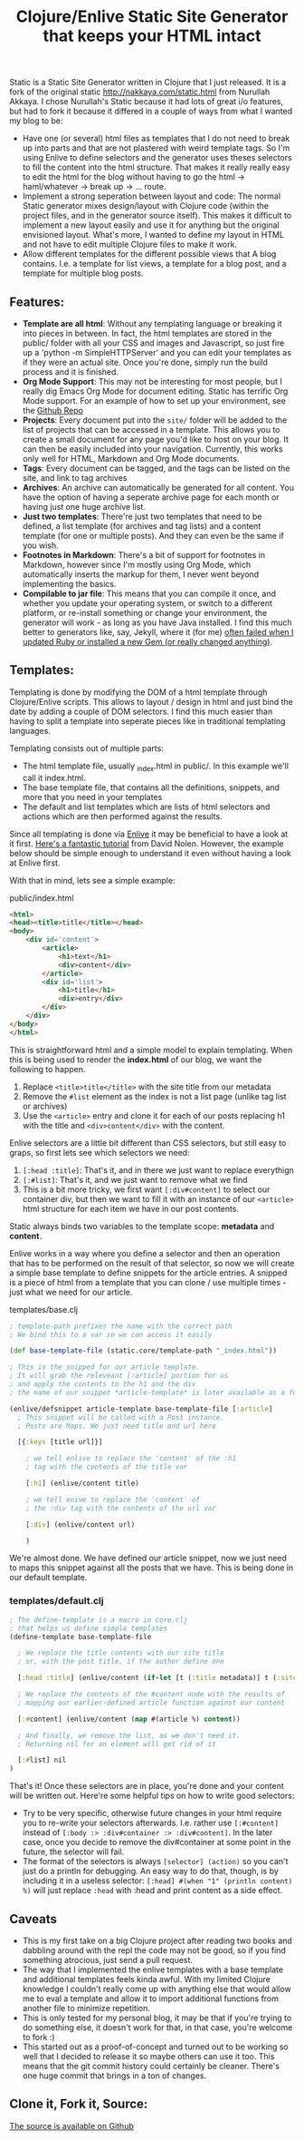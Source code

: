 #+title: Clojure/Enlive Static Site Generator that keeps your HTML intact
#+tags: blog clojure
#+keywords: clojure static site generator jekyll html enlive
#+OPTIONS: toc:nil
#+moved: https://terhech.de/posts/2014-01-22-clojure-enlive-static-site-generator-that-keeps-html-intact.html

Static is a Static Site Generator written in Clojure that I just released. It is a fork of the original static http://nakkaya.com/static.html from Nurullah Akkaya. I chose Nurullah's Static because it had lots of great i/o features, but had to fork it because it differed in a couple of ways from what I wanted my blog to be:

- Have one (or several) html files as templates that I do not need to break up into parts and that are not plastered with weird template tags. So I'm using Enlive to define selectors and the generator uses theses selectors to fill the content into the html structure. That makes it really really easy to edit the html for the blog without having to go the html -> haml/whatever -> break up -> ... route. 
- Implement a strong seperation between layout and code: The normal Static generator mixes design/layout with Clojure code (within the project files, and in the generator source itself). This makes it difficult to implement a new layout easily and use it for anything but the original envisioned layout. What's more, I wanted to define my layout in HTML and not have to edit multiple Clojure files to make it work.
- Allow different templates for the different possible views that A blog contains. I.e. a template for list views, a template for a blog post, and a template for multiple blog posts.
  
** Features:
- *Template are all html*: Without any templating language or breaking it into pieces in between. In fact, the html templates are stored in the public/ folder with all your CSS and images and Javascript, so just fire up a 'python -m SimpleHTTPServer' and you can edit your templates as if they were an actual site. Once you're done, simply run the build process and it is finished.
- *Org Mode Support*: This may not be interesting for most people, but I really dig Emacs Org Mode for document editing. Static has terrific Org Mode support. For an example of how to set up your environment, see the [[http://github.com/terhechte/static][Github Repo]]
- *Projects*: Every document put into the =site/= folder will be added to the list of projects that can be accessed in a template. This allows you to create a small document for any page you'd like to host on your blog. It can then be easily included into your navigation. Currently, this works only well for HTML, Markdown and Org Mode documents.
- *Tags*: Every document can be tagged, and the tags can be listed on the site, and link to tag archives
- *Archives*: An archive can automatically be generated for all content. You have the option of having a seperate archive page for each month or having just one huge archive list.
- *Just two templates*: There're just two templates that need to be defined, a list template (for archives and tag lists) and a content template (for one or multiple posts). And they can even be the same if you wish.
- *Footnotes in Markdown*: There's a bit of support for footnotes in Markdown, however since I'm mostly using Org Mode, which automatically inserts the markup for them, I never went beyond implementing the basics.
- *Compilable to jar file*: This means that you can compile it once, and whether you update your operating system, or switch to a different platform, or re-install something or change your environment, the generator will work - as long as you have Java installed. I find this much better to generators like, say, Jekyll, where it (for me) [[http://appventure.me/2014/01/20/now-running-clojure/][often failed when I updated Ruby or installed a new Gem (or really changed anything)]].

  
** Templates:
Templating is done by modifying the DOM of a html template through Clojure/Enlive scripts. This allows to layout / design in html and just bind the date by adding a couple of DOM selectors. I find this much easier than having to split a template into seperate pieces like in traditional templating languages.

Templating consists out of multiple parts:
- The html template file, usually _index.html in public/. In this example we'll call it index.html.
- The base template file, that contains all the definitions, snippets, and more that you need in your templates
- The default and list templates which are lists of html selectors and actions which are then performed against the results.
  
Since all templating is done via [[https://github.com/cgrand/enlive][Enlive]] it may be beneficial to have a look at it first. [[https://github.com/swannodette/enlive-tutorial/][Here's a fantastic tutorial]] from David Nolen. However, the example below should be simple enough to understand it even without having a look at Enlive first.

With that in mind, lets see a simple example:

**** public/index.html

#+BEGIN_SRC html
<html>
<head><title>title</title></head>
<body>
    <div id='content'>
        <article>
            <h1>text</h1>
            <div>content</div>
        </article>
        <div id='list'>
            <h1>title</h1>
            <div>entry</div>
        </div>
    </div>
</body>
</html>
#+END_SRC

This is straightforward html and a simple model to explain templating. When this is being used to render the *index.html* of our blog, we want the following to happen.
1. Replace =<title>title</title>= with the site title from our metadata
2. Remove the =#list= element as the index is not a list page (unlike tag list or archives)
3. Use the =<article>= entry and clone it for each of our posts replacing h1 with the title and =<div>content</div>= with the content.
  
Enlive selectors are a little bit different than CSS selectors, but still easy to graps, so first lets see which selectors we need:

1. =[:head :title]=: That's it, and in there we just want to replace everythign
2. =[:#list]=: That's it, and we just want to remove what we find
3. This is a bit more tricky, we first want =[:div#content]= to select our container div, but then we want to fill it with an instance of our =<article>= html structure for each item we have in our post contents.
   
Static always binds two variables to the template scope: *metadata* and *content*. 

Enlive works in a way where you define a selector and then an operation that has to be performed on the result of that selector, so now we will create a simple base template to define snippets for the article entries. A snipped is a piece of html from a template that you can clone / use multiple times - just what we need for our article.

**** templates/base.clj

#+BEGIN_SRC clojure
; template-path prefixes the name with the correct path
; We bind this to a var so we can access it easily

(def base-template-file (static.core/template-path "_index.html"))

; This is the snipped for our article template. 
; It will grab the releveant [:article] portion for us 
; and apply the contents to the h1 and the div
; the name of our snippet *article-template* is later available as a function

(enlive/defsnippet article-template base-template-file [:article] 
  ; This snippet will be called with a Post instance. 
  ; Posts are Maps. We just need title and url here

  [{:keys [title url]}] 

    ; we tell enlive to replace the 'content' of the :h1 
    ; tag with the contents of the title var

    [:h1] (enlive/content title) 

    ; we tell enive to replace the 'content' of 
    ; the :div tag with the contents of the url var

    [:div] (enlive/content url) 

    )
#+END_SRC

We're almost done. We have defined our article snippet, now we just need to maps this snippet against all the posts that we have.
This is being done in our default template.

*** templates/default.clj

#+BEGIN_SRC clojure
; The define-template is a macro in core.clj 
; that helps us define simple templates
(define-template base-template-file

  ; We replace the title contents with our site title
  ; or, with the post title, if the author define one

  [:head :title] (enlive/content (if-let [t (:title metadata)] t (:site-title metadata)))

  ; We replace the contents of the #content node with the results of 
  ; mapping our earlier-defined article function against our content

  [:#content] (enlive/content (map #(article %) content))

  ; And finally, we remove the list, as we don't need it. 
  ; Returning nil for an element will get rid of it

  [:#list] nil
)
#+END_SRC

That's it! Once these selectors are in place, you're done and your content will be written out. Here're some helpful tips on how to write good selectors:

- Try to be very specific, otherwise future changes in your html require you to re-write your selectors afterwards. I.e. rather use =[:#content]= instead of =[:body :> :div#container :> :div#content]=. In the later case, once you decide to remove the div#container at some point in the future, the selector will fail.
- The format of the selectors is always =[selector] (action)= so you can't just do a println for debugging. An easy way to do that, though, is by including it in a useless selector: =[:head] #(when "1" (println content) %)= will just replace =:head= with :head and print content as a side effect.

** Caveats
- This is my first take on a big Clojure project after reading two books and dabbling around with the repl the code may not be good, so if you find something atrocious, just send a pull request.
- The way that I implemented the enlive templates with a base template and additional templates feels kinda awful. With my limited Clojure knowledge I couldn't really come up with anything else that would allow me to eval a template and allow it to import additional functions from another file to minimize repetition.
- This is only tested for my personal blog, it may be that if you're trying to do something else, it doesn't work for that, in that case, you're welcome to fork :)
- This started out as a proof-of-concept and turned out to be working so well that I decided to release it so maybe others can use it too. This means that the git commit history could certainly be cleaner. There's one huge commit that brings in a ton of changes.

** Clone it, Fork it, Source:

[[http://github.com/terhechte/static][The source is available on Github]]  

